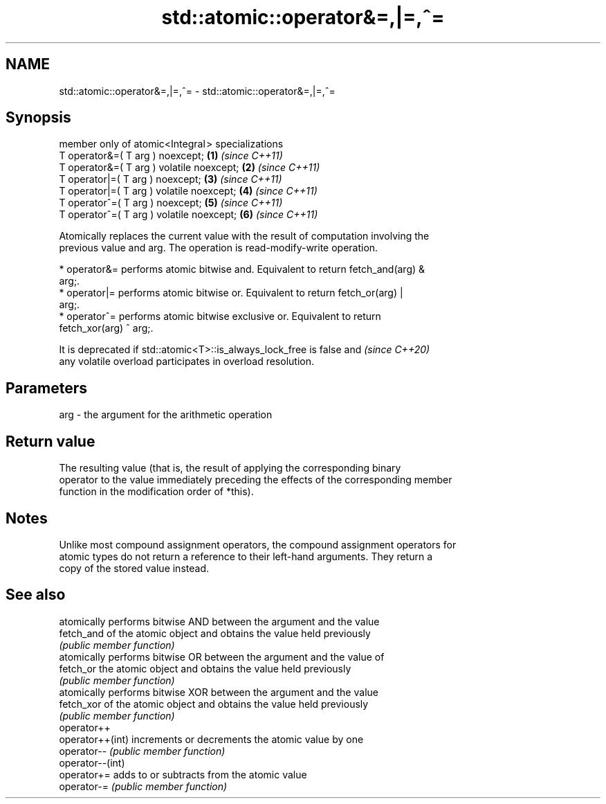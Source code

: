 .TH std::atomic::operator&=,|=,^= 3 "2024.06.10" "http://cppreference.com" "C++ Standard Libary"
.SH NAME
std::atomic::operator&=,|=,^= \- std::atomic::operator&=,|=,^=

.SH Synopsis
   member only of atomic<Integral > specializations
   T operator&=( T arg ) noexcept;                   \fB(1)\fP \fI(since C++11)\fP
   T operator&=( T arg ) volatile noexcept;          \fB(2)\fP \fI(since C++11)\fP
   T operator|=( T arg ) noexcept;                   \fB(3)\fP \fI(since C++11)\fP
   T operator|=( T arg ) volatile noexcept;          \fB(4)\fP \fI(since C++11)\fP
   T operator^=( T arg ) noexcept;                   \fB(5)\fP \fI(since C++11)\fP
   T operator^=( T arg ) volatile noexcept;          \fB(6)\fP \fI(since C++11)\fP

   Atomically replaces the current value with the result of computation involving the
   previous value and arg. The operation is read-modify-write operation.

     * operator&= performs atomic bitwise and. Equivalent to return fetch_and(arg) &
       arg;.
     * operator|= performs atomic bitwise or. Equivalent to return fetch_or(arg) |
       arg;.
     * operator^= performs atomic bitwise exclusive or. Equivalent to return
       fetch_xor(arg) ^ arg;.

   It is deprecated if std::atomic<T>::is_always_lock_free is false and   \fI(since C++20)\fP
   any volatile overload participates in overload resolution.

.SH Parameters

   arg - the argument for the arithmetic operation

.SH Return value

   The resulting value (that is, the result of applying the corresponding binary
   operator to the value immediately preceding the effects of the corresponding member
   function in the modification order of *this).

.SH Notes

   Unlike most compound assignment operators, the compound assignment operators for
   atomic types do not return a reference to their left-hand arguments. They return a
   copy of the stored value instead.

.SH See also

                   atomically performs bitwise AND between the argument and the value
   fetch_and       of the atomic object and obtains the value held previously
                   \fI(public member function)\fP
                   atomically performs bitwise OR between the argument and the value of
   fetch_or        the atomic object and obtains the value held previously
                   \fI(public member function)\fP
                   atomically performs bitwise XOR between the argument and the value
   fetch_xor       of the atomic object and obtains the value held previously
                   \fI(public member function)\fP
   operator++
   operator++(int) increments or decrements the atomic value by one
   operator--      \fI(public member function)\fP
   operator--(int)
   operator+=      adds to or subtracts from the atomic value
   operator-=      \fI(public member function)\fP
